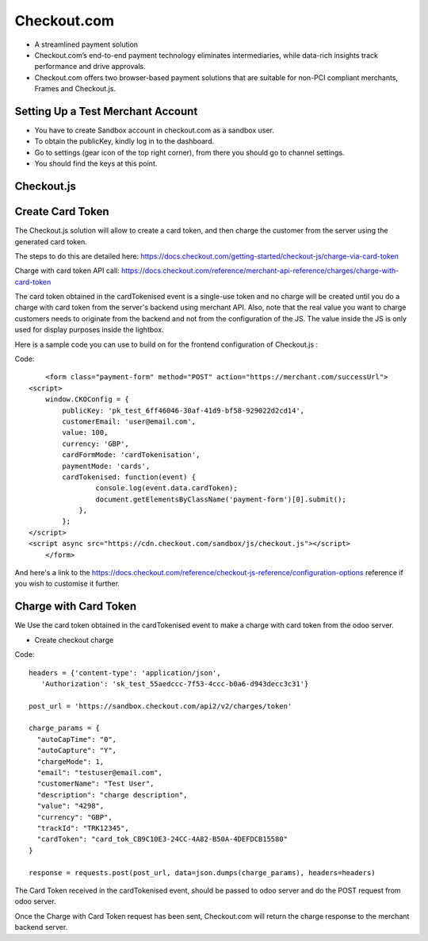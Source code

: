 =============
 Checkout.com
=============


* A streamlined payment solution

* Checkout.com’s end-to-end payment technology eliminates intermediaries, while data-rich insights track performance and drive approvals.

* Checkout.com offers two browser-based payment solutions that are suitable for non-PCI compliant merchants, Frames and Checkout.js.

Setting Up a Test Merchant Account
==================================

* You have to create Sandbox account in checkout.com as a sandbox user.

* To obtain the publicKey, kindly log in to the dashboard.

* Go to settings (gear icon of the top right corner), from there you should go to channel settings.

* You should find the keys at this point.

.. image:: ../images/sandbox_key.PNG




Checkout.js
============


Create Card Token
=====================

The Checkout.js solution will allow to create a card token, and then charge the customer from the server using the generated card token. 

The steps to do this are detailed here:
https://docs.checkout.com/getting-started/checkout-js/charge-via-card-token

Charge with card token API call: 
https://docs.checkout.com/reference/merchant-api-reference/charges/charge-with-card-token 
 
The card token obtained in the cardTokenised event is a single-use token and no charge will be created until you do a charge with card token from the server's backend using merchant API.
Also, note that the real value you want to charge customers needs to originate from the backend and not from the configuration of the JS. 
The value inside the JS is only used for display purposes inside the lightbox.

Here is a sample code you can use to build on for the frontend configuration of Checkout.js :

Code::

	<form class="payment-form" method="POST" action="https://merchant.com/successUrl">
    <script>
        window.CKOConfig = {
            publicKey: 'pk_test_6ff46046-30af-41d9-bf58-929022d2cd14',
            customerEmail: 'user@email.com',
            value: 100,
            currency: 'GBP',
            cardFormMode: 'cardTokenisation',
            paymentMode: 'cards',
            cardTokenised: function(event) {
                    console.log(event.data.cardToken);
                    document.getElementsByClassName('payment-form')[0].submit();
                },
            };
    </script>
    <script async src="https://cdn.checkout.com/sandbox/js/checkout.js"></script>
	</form>
	

And here's a link to the https://docs.checkout.com/reference/checkout-js-reference/configuration-options reference if you wish to customise it further.

Charge with Card Token
======================
 
We Use the card token obtained in the cardTokenised event to make a charge with card token from the odoo server.

* Create checkout charge

Code::

		headers = {'content-type': 'application/json',
		   'Authorization': 'sk_test_55aedccc-7f53-4ccc-b0a6-d943decc3c31'}
		   
		post_url = 'https://sandbox.checkout.com/api2/v2/charges/token'
		
		charge_params = {
		  "autoCapTime": "0",
		  "autoCapture": "Y",
		  "chargeMode": 1,
		  "email": "testuser@email.com",
		  "customerName": "Test User",
		  "description": "charge description",
		  "value": "4298",
		  "currency": "GBP",
		  "trackId": "TRK12345",
		  "cardToken": "card_tok_CB9C10E3-24CC-4A82-B50A-4DEFDCB15580"
		}

		response = requests.post(post_url, data=json.dumps(charge_params), headers=headers)
		
The Card Token received in the cardTokenised event, should be passed to odoo server and do the POST request from odoo server.

Once the Charge with Card Token request has been sent, Checkout.com will return the charge response to the merchant backend server.